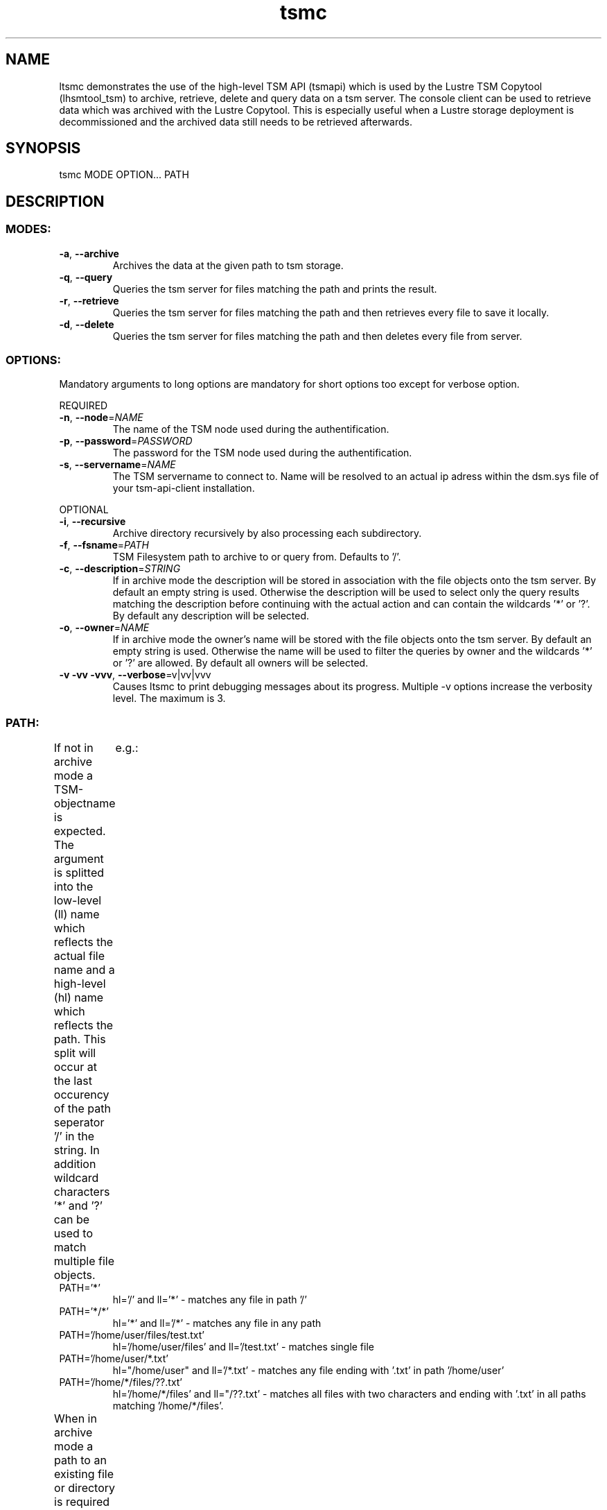 .\" Copyright (c) 2017, Jörg Behrendt
.\"
.\" %%%LICENSE_START(GPLv2+_DOC_FULL)
.\" This is free documentation; you can redistribute it and/or
.\" modify it under the terms of the GNU General Public License as
.\" published by the Free Software Foundation; either version 2 of
.\" the License, or (at your option) any later version.
.\"
.\" The GNU General Public License's references to "object code"
.\" and "executables" are to be interpreted as the output of any
.\" document formatting or typesetting system, including
.\" intermediate and printed output.
.\"
.\" This manual is distributed in the hope that it will be useful,
.\" but WITHOUT ANY WARRANTY; without even the implied warranty of
.\" MERCHANTABILITY or FITNESS FOR A PARTICULAR PURPOSE.  See the
.\" GNU General Public License for more details.
.\"
.\" You should have received a copy of the GNU General Public
.\" License along with this manual; if not, see
.\" <http://www.gnu.org/licenses/>.
.\" %%%LICENSE_END

.TH "tsmc" "1" "20.December 2016" "Thomas Stibor <t.stibor@gsi.de>" "version 0.1.5"

.SH NAME
ltsmc demonstrates the use of the high-level TSM API (tsmapi) which is used by the Lustre TSM Copytool (lhsmtool_tsm) to archive, retrieve, delete and query data on a tsm server. The console client can be used to retrieve data which was archived with the Lustre Copytool. This is especially useful when a Lustre storage deployment is decommissioned and the archived data still needs to be retrieved afterwards.

.SH SYNOPSIS
tsmc MODE OPTION... PATH 

.SH DESCRIPTION
.SS
.BR MODES: 
.TP
.BR \-a ", " \-\-archive
Archives the data at the given path to tsm storage.
.TP
.BR \-q ", " \-\-query
Queries the tsm server for files matching the path and prints the result.
.TP
.BR \-r ", " \-\-retrieve
Queries the tsm server for files matching the path and then retrieves every file to save it locally.
.TP
.BR \-d ", " \-\-delete
Queries the tsm server for files matching the path and then deletes every file from server.
.SS
.BR OPTIONS:       
Mandatory arguments to long options are mandatory for short options too except for verbose option.
.PP
REQUIRED
.TP
.BR \-n ", " \-\-node =\fINAME\fR
The name of the TSM node used during the authentification.
.TP
.BR \-p ", " \-\-password =\fIPASSWORD\fR
The password for the TSM node used during the authentification.
.TP
.BR \-s ", " \-\-servername =\fINAME\fR
The TSM servername to connect to. Name will be resolved to an actual ip adress within the dsm.sys file of your tsm-api-client installation.
.PP
OPTIONAL
.TP
.BR \-i ", " \-\-recursive
Archive directory recursively by also processing each subdirectory.
.TP
.BR \-f ", " \-\-fsname =\fIPATH\fR
TSM Filesystem path to archive to or query from. Defaults to '/'.
.TP
.BR \-c ", " \-\-description =\fISTRING\fR
If in archive mode the description will be stored in association with the file objects onto the tsm server. By default an empty string is used.
Otherwise the description will be used to select only the query results matching the description before continuing with the actual action and can contain the wildcards '*' or '?'. By default any description will be selected.
.TP
.BR \-o ", " \-\-owner =\fINAME\fR
If in archive mode the owner's name  will be stored with the file objects onto the tsm server. By default an empty string is used.
Otherwise the name will be used to filter the queries by owner and the wildcards '*' or '?' are allowed. By default all owners will be selected.
.TP
.BR \-v " " \-vv " " \-vvv ", " \-\-verbose =v|vv|vvv
Causes ltsmc to print debugging messages about its progress. Multiple -v options increase the verbosity level. The maximum is 3. 
.SS
.BR PATH:
.PP
If not in archive mode a TSM-objectname is expected. The argument is splitted into the low-level (ll) name which reflects the actual file name and a high-level (hl) name which reflects the path. 
This split will occur at the last occurency of the path seperator '/' in the string. In addition wildcard characters '*' and '?' can be used to match multiple file objects.	
e.g.: 
.TP
PATH='*'
hl='/' and ll='*' \- matches any file in path '/' 
.TP
PATH='*/*'
hl='*' and ll='/*' \- matches any file in any path
.TP
PATH='/home/user/files/test.txt'
hl='/home/user/files' and ll='/test.txt' \- matches single file
.TP
PATH='/home/user/*.txt'
hl="/home/user" and ll='/*.txt' \- matches any file ending with '.txt' in path '/home/user'
.TP
PATH='/home/*/files/??.txt'
hl='/home/*/files' and ll="/??.txt' \- matches all files with two characters and ending with '.txt' in all paths matching '/home/*/files'. 
.PP
When in archive mode a path to an existing file or directory is required which should be stored onto the tsm server. If path points to an directory all files in it will be archived. See additional options to store directories recursivly .
The TSM-objectname of the stored files will use the filename for the low-level name and the full path to the parent directory as high-level name.	

.SH FILES
tsm-api-client 'dsm.sys' file containts the information to look up the ip address of your tsm-server. By default it is located at '/opt/tivoli/tsm/client/api/bin64/dsm.sys'.
It should containt at least one set of options consisting of SERVERNAME, NODENAME and TCPSERVERADDRESS.

.SH BUGS
Please report bugs to <http://github.com/tstibor/ltsm/issues>

.SH SEE ALSO
Github project at <http://github.com/tstibor/ltsm>
